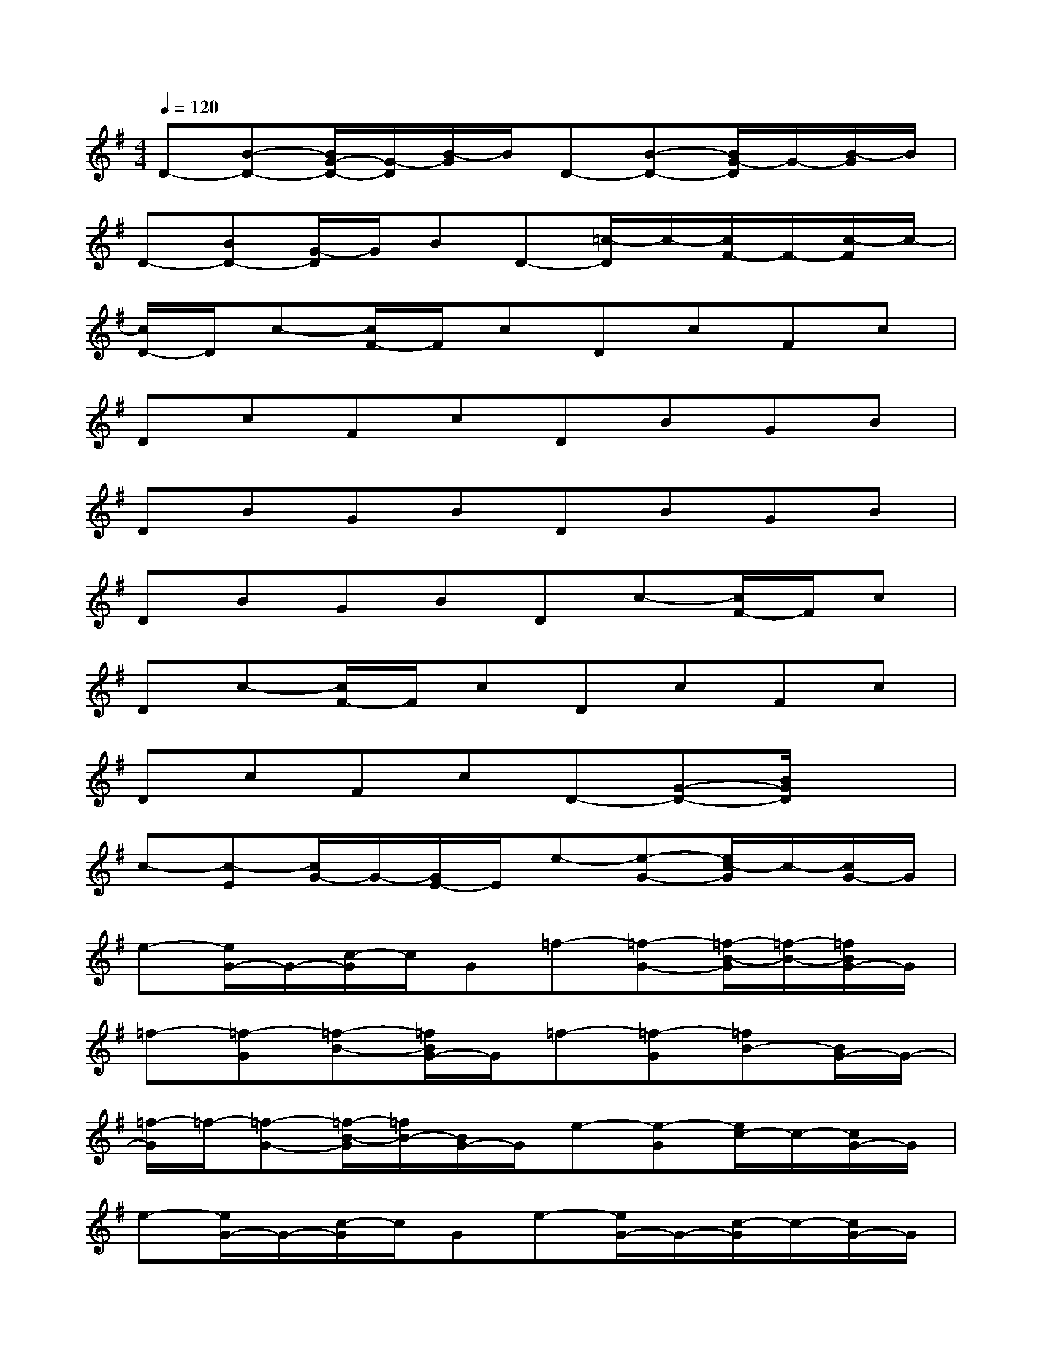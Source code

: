 X:1
T:
M:4/4
L:1/8
Q:1/4=120
K:G%1sharps
V:1
D-[B-D-][B/2G/2-D/2-][G/2-D/2][B/2-G/2]B/2D-[B-D-][B/2G/2-D/2]G/2-[B/2-G/2]B/2|
D-[BD-][G/2-D/2]G/2BD-[=c/2-D/2]c/2-[c/2F/2-]F/2-[c/2-F/2]c/2-|
[c/2D/2-]D/2c-[c/2F/2-]F/2cDcFc|
DcFcDBGB|
DBGBDBGB|
DBGBDc-[c/2F/2-]F/2c|
Dc-[c/2F/2-]F/2cDcFc|
DcFcD-[G-D-][B/2G/2D/2]x3/2|
c-[c-E][c/2G/2-]G/2-[G/2E/2-]E/2e-[e-G-][e/2c/2-G/2]c/2-[c/2G/2-]G/2|
e-[e/2G/2-]G/2-[c/2-G/2]c/2G=f-[=f-G-][=f/2-B/2-G/2][=f/2-B/2-][=f/2B/2G/2-]G/2|
=f-[=f-G][=f-B-][=f/2B/2G/2-]G/2=f-[=f-G][=fB-][B/2G/2-]G/2-|
[=f/2-G/2]=f/2-[=f-G-][=f/2-B/2-G/2][=f/2B/2-][B/2G/2-]G/2e-[e-G][e/2c/2-]c/2-[c/2G/2-]G/2|
e-[e/2G/2-]G/2-[c/2-G/2]c/2Ge-[e/2G/2-]G/2-[c/2-G/2]c/2-[c/2G/2-]G/2|
e-[e/2G/2-]G/2-[c/2-G/2]c/2G=f-[=f-G][=f/2B/2-]B/2G|
=f-[=f-G][=f/2B/2-]B/2G=f-[=f-G][=fB]G|
=f-[=f-G][=f/2B/2-]B/2-[B/2G/2-]G/2[e-c][e/2G/2-]G/2-[c/2G/2]x3/2